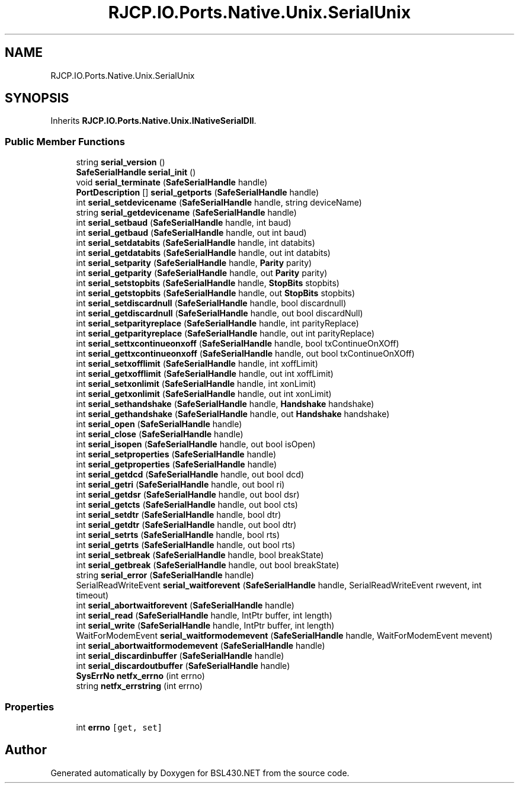 .TH "RJCP.IO.Ports.Native.Unix.SerialUnix" 3 "Sat Jun 22 2019" "Version 1.2.1" "BSL430.NET" \" -*- nroff -*-
.ad l
.nh
.SH NAME
RJCP.IO.Ports.Native.Unix.SerialUnix
.SH SYNOPSIS
.br
.PP
.PP
Inherits \fBRJCP\&.IO\&.Ports\&.Native\&.Unix\&.INativeSerialDll\fP\&.
.SS "Public Member Functions"

.in +1c
.ti -1c
.RI "string \fBserial_version\fP ()"
.br
.ti -1c
.RI "\fBSafeSerialHandle\fP \fBserial_init\fP ()"
.br
.ti -1c
.RI "void \fBserial_terminate\fP (\fBSafeSerialHandle\fP handle)"
.br
.ti -1c
.RI "\fBPortDescription\fP [] \fBserial_getports\fP (\fBSafeSerialHandle\fP handle)"
.br
.ti -1c
.RI "int \fBserial_setdevicename\fP (\fBSafeSerialHandle\fP handle, string deviceName)"
.br
.ti -1c
.RI "string \fBserial_getdevicename\fP (\fBSafeSerialHandle\fP handle)"
.br
.ti -1c
.RI "int \fBserial_setbaud\fP (\fBSafeSerialHandle\fP handle, int baud)"
.br
.ti -1c
.RI "int \fBserial_getbaud\fP (\fBSafeSerialHandle\fP handle, out int baud)"
.br
.ti -1c
.RI "int \fBserial_setdatabits\fP (\fBSafeSerialHandle\fP handle, int databits)"
.br
.ti -1c
.RI "int \fBserial_getdatabits\fP (\fBSafeSerialHandle\fP handle, out int databits)"
.br
.ti -1c
.RI "int \fBserial_setparity\fP (\fBSafeSerialHandle\fP handle, \fBParity\fP parity)"
.br
.ti -1c
.RI "int \fBserial_getparity\fP (\fBSafeSerialHandle\fP handle, out \fBParity\fP parity)"
.br
.ti -1c
.RI "int \fBserial_setstopbits\fP (\fBSafeSerialHandle\fP handle, \fBStopBits\fP stopbits)"
.br
.ti -1c
.RI "int \fBserial_getstopbits\fP (\fBSafeSerialHandle\fP handle, out \fBStopBits\fP stopbits)"
.br
.ti -1c
.RI "int \fBserial_setdiscardnull\fP (\fBSafeSerialHandle\fP handle, bool discardnull)"
.br
.ti -1c
.RI "int \fBserial_getdiscardnull\fP (\fBSafeSerialHandle\fP handle, out bool discardNull)"
.br
.ti -1c
.RI "int \fBserial_setparityreplace\fP (\fBSafeSerialHandle\fP handle, int parityReplace)"
.br
.ti -1c
.RI "int \fBserial_getparityreplace\fP (\fBSafeSerialHandle\fP handle, out int parityReplace)"
.br
.ti -1c
.RI "int \fBserial_settxcontinueonxoff\fP (\fBSafeSerialHandle\fP handle, bool txContinueOnXOff)"
.br
.ti -1c
.RI "int \fBserial_gettxcontinueonxoff\fP (\fBSafeSerialHandle\fP handle, out bool txContinueOnXOff)"
.br
.ti -1c
.RI "int \fBserial_setxofflimit\fP (\fBSafeSerialHandle\fP handle, int xoffLimit)"
.br
.ti -1c
.RI "int \fBserial_getxofflimit\fP (\fBSafeSerialHandle\fP handle, out int xoffLimit)"
.br
.ti -1c
.RI "int \fBserial_setxonlimit\fP (\fBSafeSerialHandle\fP handle, int xonLimit)"
.br
.ti -1c
.RI "int \fBserial_getxonlimit\fP (\fBSafeSerialHandle\fP handle, out int xonLimit)"
.br
.ti -1c
.RI "int \fBserial_sethandshake\fP (\fBSafeSerialHandle\fP handle, \fBHandshake\fP handshake)"
.br
.ti -1c
.RI "int \fBserial_gethandshake\fP (\fBSafeSerialHandle\fP handle, out \fBHandshake\fP handshake)"
.br
.ti -1c
.RI "int \fBserial_open\fP (\fBSafeSerialHandle\fP handle)"
.br
.ti -1c
.RI "int \fBserial_close\fP (\fBSafeSerialHandle\fP handle)"
.br
.ti -1c
.RI "int \fBserial_isopen\fP (\fBSafeSerialHandle\fP handle, out bool isOpen)"
.br
.ti -1c
.RI "int \fBserial_setproperties\fP (\fBSafeSerialHandle\fP handle)"
.br
.ti -1c
.RI "int \fBserial_getproperties\fP (\fBSafeSerialHandle\fP handle)"
.br
.ti -1c
.RI "int \fBserial_getdcd\fP (\fBSafeSerialHandle\fP handle, out bool dcd)"
.br
.ti -1c
.RI "int \fBserial_getri\fP (\fBSafeSerialHandle\fP handle, out bool ri)"
.br
.ti -1c
.RI "int \fBserial_getdsr\fP (\fBSafeSerialHandle\fP handle, out bool dsr)"
.br
.ti -1c
.RI "int \fBserial_getcts\fP (\fBSafeSerialHandle\fP handle, out bool cts)"
.br
.ti -1c
.RI "int \fBserial_setdtr\fP (\fBSafeSerialHandle\fP handle, bool dtr)"
.br
.ti -1c
.RI "int \fBserial_getdtr\fP (\fBSafeSerialHandle\fP handle, out bool dtr)"
.br
.ti -1c
.RI "int \fBserial_setrts\fP (\fBSafeSerialHandle\fP handle, bool rts)"
.br
.ti -1c
.RI "int \fBserial_getrts\fP (\fBSafeSerialHandle\fP handle, out bool rts)"
.br
.ti -1c
.RI "int \fBserial_setbreak\fP (\fBSafeSerialHandle\fP handle, bool breakState)"
.br
.ti -1c
.RI "int \fBserial_getbreak\fP (\fBSafeSerialHandle\fP handle, out bool breakState)"
.br
.ti -1c
.RI "string \fBserial_error\fP (\fBSafeSerialHandle\fP handle)"
.br
.ti -1c
.RI "SerialReadWriteEvent \fBserial_waitforevent\fP (\fBSafeSerialHandle\fP handle, SerialReadWriteEvent rwevent, int timeout)"
.br
.ti -1c
.RI "int \fBserial_abortwaitforevent\fP (\fBSafeSerialHandle\fP handle)"
.br
.ti -1c
.RI "int \fBserial_read\fP (\fBSafeSerialHandle\fP handle, IntPtr buffer, int length)"
.br
.ti -1c
.RI "int \fBserial_write\fP (\fBSafeSerialHandle\fP handle, IntPtr buffer, int length)"
.br
.ti -1c
.RI "WaitForModemEvent \fBserial_waitformodemevent\fP (\fBSafeSerialHandle\fP handle, WaitForModemEvent mevent)"
.br
.ti -1c
.RI "int \fBserial_abortwaitformodemevent\fP (\fBSafeSerialHandle\fP handle)"
.br
.ti -1c
.RI "int \fBserial_discardinbuffer\fP (\fBSafeSerialHandle\fP handle)"
.br
.ti -1c
.RI "int \fBserial_discardoutbuffer\fP (\fBSafeSerialHandle\fP handle)"
.br
.ti -1c
.RI "\fBSysErrNo\fP \fBnetfx_errno\fP (int errno)"
.br
.ti -1c
.RI "string \fBnetfx_errstring\fP (int errno)"
.br
.in -1c
.SS "Properties"

.in +1c
.ti -1c
.RI "int \fBerrno\fP\fC [get, set]\fP"
.br
.in -1c

.SH "Author"
.PP 
Generated automatically by Doxygen for BSL430\&.NET from the source code\&.
